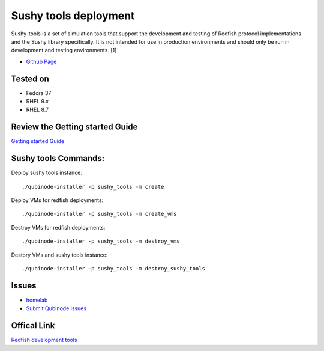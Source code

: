 Sushy tools deployment
================
Sushy-tools is a set of simulation tools that support the development and testing of Redfish protocol implementations and the Sushy library specifically. It is not intended for use in production environments and should only be run in development and testing environments. [1]

* `Github Page <https://github.com/kenmoini/homelab/tree/main/legacy/containers-as-a-service/caas-sushy>`_

Tested on 
-------------------
* Fedora 37
* RHEL 9.x 
* RHEL 8.7

Review the Getting started Guide
------------------------------
`Getting started Guide <https://qubinode-installer.readthedocs.io/en/latest/quick_start.html>`_


Sushy tools Commands:
------------------------------
Deploy sushy tools instance::
    
    ./qubinode-installer -p sushy_tools -m create

.. image::  https://i.imgur.com/tZucgAm.png

Deploy VMs for redfish deployments::

    ./qubinode-installer -p sushy_tools -m create_vms

.. image:: https://i.imgur.com/J2mimEa.png

Destroy VMs for redfish deployments::
    
    ./qubinode-installer -p sushy_tools -m destroy_vms

Destory VMs and sushy tools instance::
    
    ./qubinode-installer -p sushy_tools -m destroy_sushy_tools

Issues 
-------
* `homelab <https://github.com/kenmoini/homelab/issues>`_
* `Submit Qubinode issues <https://github.com/Qubinode/qubinode-installer/issues>`_

Offical Link
-------
`Redfish development tools <https://github.com/openstack/sushy-tools>`_ 

